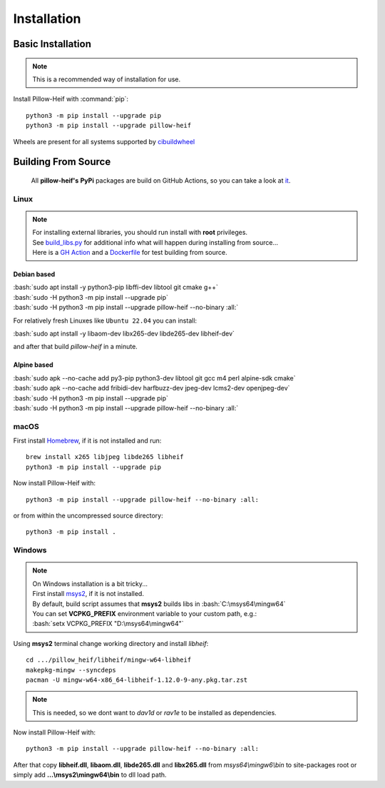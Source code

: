 Installation
============

Basic Installation
------------------

.. note::

    This is a recommended way of installation for use.

Install Pillow-Heif with :command:`pip`::

    python3 -m pip install --upgrade pip
    python3 -m pip install --upgrade pillow-heif


Wheels are present for all systems supported by `cibuildwheel <https://cibuildwheel.readthedocs.io/en/stable/>`_

Building From Source
--------------------

    All **pillow-heif's** **PyPi** packages are build on GitHub Actions, so you can take a look at `it <https://github.com/bigcat88/pillow_heif/blob/master/.github/workflows/create-release-draft.yml>`_.

.. role:: bash(code)
   :language: bash

Linux
^^^^^

.. note::

    | For installing external libraries, you should run install with **root** privileges.
    | See `build_libs.py <https://github.com/bigcat88/pillow_heif/blob/master/libheif/build_libs.py>`_ for
        additional info what will happen during installing from source...
    | Here is a
        `GH Action <https://github.com/bigcat88/pillow_heif/blob/master/.github/workflows/test-src-build.yml>`_
        and a `Dockerfile <https://github.com/bigcat88/pillow_heif/blob/master/docker/from_src.Dockerfile>`_
        for test building from source.

Debian based
""""""""""""

| :bash:`sudo apt install -y python3-pip libffi-dev libtool git cmake g++`
| :bash:`sudo -H python3 -m pip install --upgrade pip`
| :bash:`sudo -H python3 -m pip install --upgrade pillow-heif --no-binary :all:`

For relatively fresh Linuxes like ``Ubuntu 22.04`` you can install:

| :bash:`sudo apt install -y libaom-dev libx265-dev libde265-dev libheif-dev`

and after that build `pillow-heif` in a minute.

Alpine based
""""""""""""

| :bash:`sudo apk --no-cache add py3-pip python3-dev libtool git gcc m4 perl alpine-sdk cmake`
| :bash:`sudo apk --no-cache add fribidi-dev harfbuzz-dev jpeg-dev lcms2-dev openjpeg-dev`
| :bash:`sudo -H python3 -m pip install --upgrade pip`
| :bash:`sudo -H python3 -m pip install --upgrade pillow-heif --no-binary :all:`

macOS
^^^^^

First install `Homebrew <https://brew.sh>`_, if it is not installed and run::

    brew install x265 libjpeg libde265 libheif
    python3 -m pip install --upgrade pip

Now install Pillow-Heif with::

    python3 -m pip install --upgrade pillow-heif --no-binary :all:

or from within the uncompressed source directory::

    python3 -m pip install .

Windows
^^^^^^^

.. note::
    | On Windows installation is a bit tricky...
    | First install `msys2 <https://www.msys2.org/>`_, if it is not installed.
    | By default, build script assumes that **msys2** builds libs in :bash:`C:\msys64\mingw64`
    | You can set **VCPKG_PREFIX** environment variable to your custom path, e.g.:
    | :bash:`setx VCPKG_PREFIX "D:\msys64\mingw64"`

Using **msys2** terminal change working directory and install `libheif`::

    cd .../pillow_heif/libheif/mingw-w64-libheif
    makepkg-mingw --syncdeps
    pacman -U mingw-w64-x86_64-libheif-1.12.0-9-any.pkg.tar.zst

.. note::
    This is needed, so we dont want to `dav1d` or `rav1e` to be installed as dependencies.

Now install Pillow-Heif with::

    python3 -m pip install --upgrade pillow-heif --no-binary :all:

| After that copy **libheif.dll**, **libaom.dll**, **libde265.dll** and **libx265.dll** from
    *msys64\\mingw6\\bin* to site-packages root or simply add **...\\msys2\\mingw64\\bin** to dll load path.
